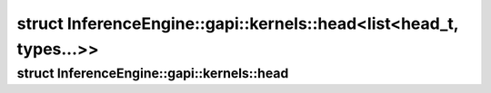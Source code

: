 .. index:: pair: struct; InferenceEngine::gapi::kernels::head<list<head_t, types...>>
.. _doxid-struct_inference_engine_1_1gapi_1_1kernels_1_1head_3_01list_3_01head__t_00_01types_8_8_8_01_4_01_4:

struct InferenceEngine::gapi::kernels::head<list<head_t, types...>>
===================================================================






.. ref-code-block:: cpp
	:class: doxyrest-overview-code-block

	#include <ie_preprocess_gapi_kernels.hpp>
	
	template <
		template<typename ...> class list,
		typename head_t,
		typename ... types
		>
	struct head<list<head_t, types...>>
	{
		// typedefs
	
		typedef :ref:`head_t<doxid-namespace_inference_engine_1_1gapi_1_1kernels_1ae51d0df9edcdb5cda6fa7ac0eac03909>` :target:`type<doxid-struct_inference_engine_1_1gapi_1_1kernels_1_1head_3_01list_3_01head__t_00_01types_8_8_8_01_4_01_4_1ae1fd2b6568540a66bbde2eb438035301>`;
	};

.. index:: pair: struct; InferenceEngine::gapi::kernels::head
.. _doxid-struct_inference_engine_1_1gapi_1_1kernels_1_1head:

struct InferenceEngine::gapi::kernels::head
^^^^^^^^^^^^^^^^^^^^^^^^^^^^^^^^^^^^^^^^^^^







